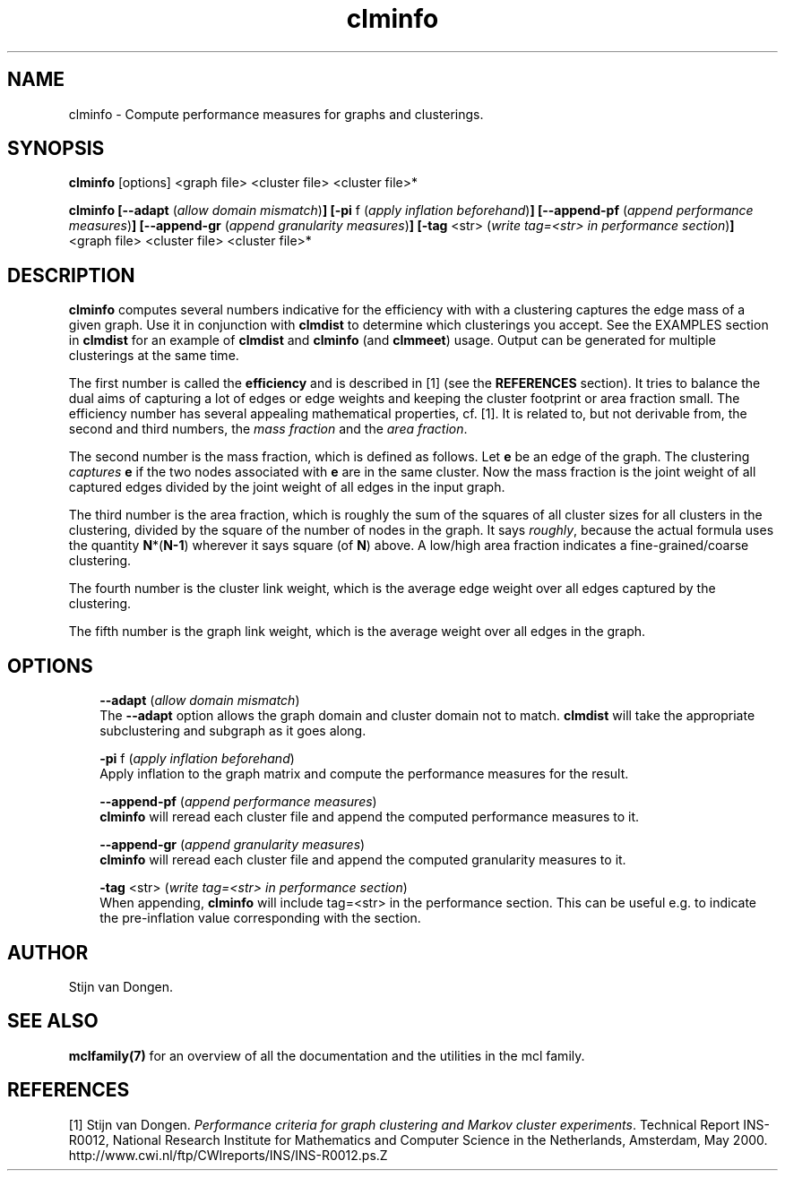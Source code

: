 .\" Copyright (c) 2005 Stijn van Dongen
.TH "clminfo" 1 "10 Nov 2005" "clminfo 1\&.006, 05-314" "USER COMMANDS "
.po 2m
.de ZI
.\" Zoem Indent/Itemize macro I.
.br
'in +\\$1
.nr xa 0
.nr xa -\\$1
.nr xb \\$1
.nr xb -\\w'\\$2'
\h'|\\n(xau'\\$2\h'\\n(xbu'\\
..
.de ZJ
.br
.\" Zoem Indent/Itemize macro II.
'in +\\$1
'in +\\$2
.nr xa 0
.nr xa -\\$2
.nr xa -\\w'\\$3'
.nr xb \\$2
\h'|\\n(xau'\\$3\h'\\n(xbu'\\
..
.if n .ll -2m
.am SH
.ie n .in 4m
.el .in 8m
..
.SH NAME
clminfo \- Compute performance measures for graphs and clusterings\&.
.SH SYNOPSIS

\fBclminfo\fP [options] <graph file> <cluster file> <cluster file>*

\fBclminfo\fP
\fB[--adapt\fP (\fIallow domain mismatch\fP)\fB]\fP
\fB[-pi\fP f (\fIapply inflation beforehand\fP)\fB]\fP
\fB[--append-pf\fP (\fIappend performance measures\fP)\fB]\fP
\fB[--append-gr\fP (\fIappend granularity measures\fP)\fB]\fP
\fB[-tag\fP <str> (\fIwrite tag=<str> in performance section\fP)\fB]\fP
<graph file> <cluster file> <cluster file>*
.SH DESCRIPTION

\fBclminfo\fP computes several numbers indicative for the efficiency with
with a clustering captures the edge mass of a given graph\&.
Use it in conjunction with \fBclmdist\fP to determine which clusterings
you accept\&. See the EXAMPLES section in \fBclmdist\fP
for an example of \fBclmdist\fP and \fBclminfo\fP (and \fBclmmeet\fP) usage\&.
Output can be generated for multiple clusterings at the same time\&.

The first number is called the \fBefficiency\fP and is described in [1] (see
the \fBREFERENCES\fP section)\&. It tries to balance the dual aims of
capturing a lot of edges or edge weights and keeping the cluster footprint
or area fraction small\&. The efficiency number has several appealing
mathematical properties, cf\&. [1]\&. It is related to, but not derivable from,
the second and third numbers, the \fImass fraction\fP and the
\fIarea fraction\fP\&.

The second number is the mass fraction, which is defined as follows\&.
Let \fBe\fP be an edge of the graph\&. The clustering \fIcaptures\fP \fBe\fP
if the two nodes associated with \fBe\fP are in the same cluster\&.
Now the mass fraction is the joint weight of all captured edges divided
by the joint weight of all edges in the input graph\&.

The third number is the area fraction, which is roughly the sum of the
squares of all cluster sizes for all clusters in the clustering, divided by
the square of the number of nodes in the graph\&. It says \fIroughly\fP,
because the actual formula uses the quantity \fBN\fP*(\fBN-1\fP) wherever it
says square (of \fBN\fP) above\&. A low/high area fraction indicates a
fine-grained/coarse clustering\&.

The fourth number is the cluster link weight, which is the average
edge weight over all edges captured by the clustering\&.

The fifth number is the graph link weight, which is the average weight
over all edges in the graph\&.
.SH OPTIONS

.ZI 3m "\fB--adapt\fP (\fIallow domain mismatch\fP)"
\&
.br
The \fB--adapt\fP option allows the graph domain and cluster domain
not to match\&. \fBclmdist\fP will take the appropriate subclustering and
subgraph as it goes along\&.
.in -3m

.ZI 3m "\fB-pi\fP f (\fIapply inflation beforehand\fP)"
\&
.br
Apply inflation to the graph matrix and compute the performance
measures for the result\&.
.in -3m

.ZI 3m "\fB--append-pf\fP (\fIappend performance measures\fP)"
\&
.br
\fBclminfo\fP will reread each cluster file and append the computed
performance measures to it\&.
.in -3m

.ZI 3m "\fB--append-gr\fP (\fIappend granularity measures\fP)"
\&
.br
\fBclminfo\fP will reread each cluster file and append the computed
granularity measures to it\&.
.in -3m

.ZI 3m "\fB-tag\fP <str> (\fIwrite tag=<str> in performance section\fP)"
\&
.br
When appending, \fBclminfo\fP will include tag=<str> in the
performance section\&. This can be useful e\&.g\&. to indicate
the pre-inflation value corresponding with the section\&.
.in -3m
.SH AUTHOR

Stijn van Dongen\&.
.SH SEE ALSO

\fBmclfamily(7)\fP for an overview of all the documentation
and the utilities in the mcl family\&.
.SH REFERENCES

[1] Stijn van Dongen\&. \fIPerformance criteria for graph clustering and Markov
cluster experiments\fP\&. Technical Report INS-R0012, National Research
Institute for Mathematics and Computer Science in the Netherlands,
Amsterdam, May 2000\&.
.br
http://www\&.cwi\&.nl/ftp/CWIreports/INS/INS-R0012\&.ps\&.Z
